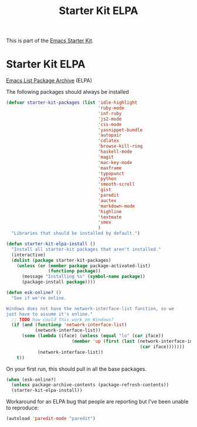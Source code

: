 #+TITLE: Starter Kit ELPA
#+OPTIONS: toc:nil num:nil ^:nil

This is part of the [[file:starter-kit.org][Emacs Starter Kit]].

* Starter Kit ELPA
[[http://tromey.com/elpa/][Emacs List Package Archive]] (ELPA)

The following packages should always be installed

#+begin_src emacs-lisp
  (defvar starter-kit-packages (list 'idle-highlight
                                     'ruby-mode
                                     'inf-ruby
                                     'js2-mode
                                     'css-mode
                                     'yasnippet-bundle
                                     'autopair
                                     'cdlatex
                                     'browse-kill-ring
                                     'haskell-mode
                                     'magit
                                     'mac-key-mode
                                     'maxframe
                                     'typopunct
                                     'python
                                     'smooth-scroll
                                     'gist
                                     'paredit
                                     'auctex
                                     'markdown-mode
                                     'highline
                                     'textmate
                                     'smex
                                     )
    "Libraries that should be installed by default.")
#+end_src

#+begin_src emacs-lisp
(defun starter-kit-elpa-install ()
  "Install all starter-kit packages that aren't installed."
  (interactive)
  (dolist (package starter-kit-packages)
    (unless (or (member package package-activated-list)
                (functionp package))
      (message "Installing %s" (symbol-name package))
      (package-install package))))
#+end_src

#+begin_src emacs-lisp
(defun esk-online? ()
  "See if we're online.

Windows does not have the network-interface-list function, so we
just have to assume it's online."
  ;; TODO how could this work on Windows?
  (if (and (functionp 'network-interface-list)
           (network-interface-list))
      (some (lambda (iface) (unless (equal "lo" (car iface))
                         (member 'up (first (last (network-interface-info
                                                   (car iface)))))))
            (network-interface-list))
    t))
#+end_src

On your first run, this should pull in all the base packages.
#+begin_src emacs-lisp
(when (esk-online?)
  (unless package-archive-contents (package-refresh-contents))
  (starter-kit-elpa-install))
#+end_src

Workaround for an ELPA bug that people are reporting but I've been
unable to reproduce:
#+begin_src emacs-lisp
(autoload 'paredit-mode "paredit")
#+end_src
